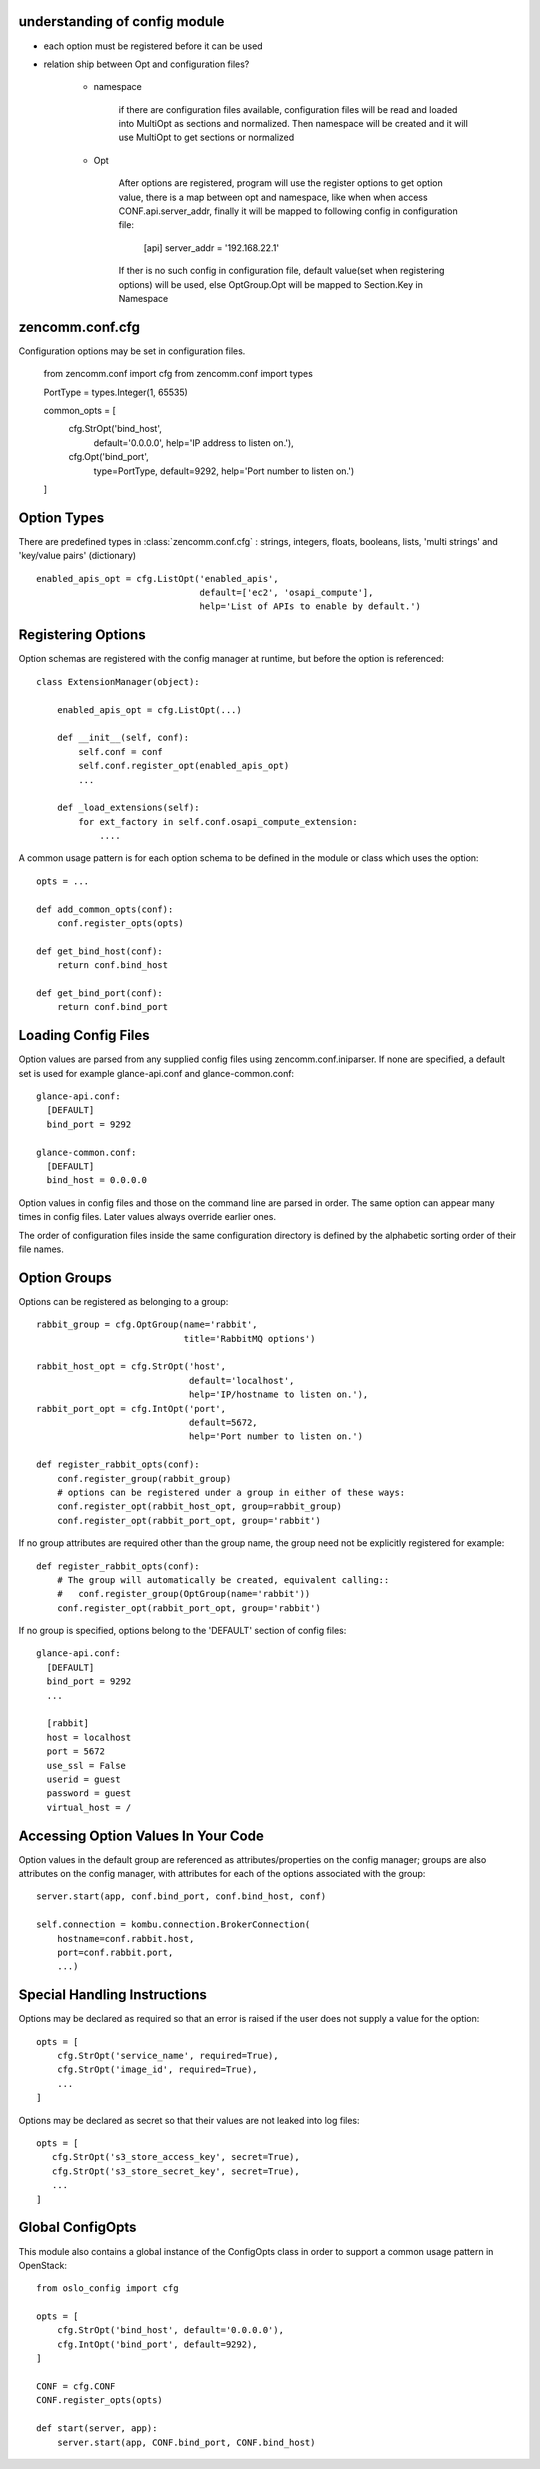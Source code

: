 understanding of config module
------------------------------
* each option must be registered before it can be used
* relation ship between Opt and configuration files? 

   + namespace

      if there are configuration files available, configuration files will be
      read and loaded into MultiOpt as sections and normalized. Then namespace
      will be created and it will use MultiOpt to get sections or normalized

   + Opt

      After options are registered, program will use the register options to get
      option value, there is a map between opt and namespace, like when when access
      CONF.api.server_addr, finally it will be mapped to following config in
      configuration file:
         [api]
         server_addr = '192.168.22.1'

      If ther is no such config in configuration file, default value(set when
      registering options) will be used, else OptGroup.Opt will be mapped to 
      Section.Key in Namespace
      

zencomm.conf.cfg
----------------

Configuration options may be set in configuration files.

    from zencomm.conf import cfg
    from zencomm.conf import types

    PortType = types.Integer(1, 65535)

    common_opts = [
        cfg.StrOpt('bind_host',
                   default='0.0.0.0',
                   help='IP address to listen on.'),
        cfg.Opt('bind_port',
                type=PortType,
                default=9292,
                help='Port number to listen on.')
    ]

Option Types
------------

There are predefined types in :class:`zencomm.conf.cfg` :
strings, integers, floats, booleans, lists, 'multi strings'
and 'key/value pairs' (dictionary) ::

    enabled_apis_opt = cfg.ListOpt('enabled_apis',
                                   default=['ec2', 'osapi_compute'],
                                   help='List of APIs to enable by default.')

Registering Options
-------------------

Option schemas are registered with the config manager at runtime, but before
the option is referenced::

    class ExtensionManager(object):

        enabled_apis_opt = cfg.ListOpt(...)

        def __init__(self, conf):
            self.conf = conf
            self.conf.register_opt(enabled_apis_opt)
            ...

        def _load_extensions(self):
            for ext_factory in self.conf.osapi_compute_extension:
                ....

A common usage pattern is for each option schema to be defined in the module or
class which uses the option::

    opts = ...

    def add_common_opts(conf):
        conf.register_opts(opts)

    def get_bind_host(conf):
        return conf.bind_host

    def get_bind_port(conf):
        return conf.bind_port

Loading Config Files
--------------------

Option values are parsed from any supplied config files using
zencomm.conf.iniparser. If none are specified, a default set is used
for example glance-api.conf and glance-common.conf::

    glance-api.conf:
      [DEFAULT]
      bind_port = 9292

    glance-common.conf:
      [DEFAULT]
      bind_host = 0.0.0.0

Option values in config files and those on the command line are parsed
in order. The same option can appear many times in config files.
Later values always override earlier ones.

The order of configuration files inside the same configuration directory is
defined by the alphabetic sorting order of their file names.


Option Groups
-------------

Options can be registered as belonging to a group::

    rabbit_group = cfg.OptGroup(name='rabbit',
                                title='RabbitMQ options')

    rabbit_host_opt = cfg.StrOpt('host',
                                 default='localhost',
                                 help='IP/hostname to listen on.'),
    rabbit_port_opt = cfg.IntOpt('port',
                                 default=5672,
                                 help='Port number to listen on.')

    def register_rabbit_opts(conf):
        conf.register_group(rabbit_group)
        # options can be registered under a group in either of these ways:
        conf.register_opt(rabbit_host_opt, group=rabbit_group)
        conf.register_opt(rabbit_port_opt, group='rabbit')

If no group attributes are required other than the group name, the group
need not be explicitly registered for example::

    def register_rabbit_opts(conf):
        # The group will automatically be created, equivalent calling::
        #   conf.register_group(OptGroup(name='rabbit'))
        conf.register_opt(rabbit_port_opt, group='rabbit')

If no group is specified, options belong to the 'DEFAULT' section of config
files::

    glance-api.conf:
      [DEFAULT]
      bind_port = 9292
      ...

      [rabbit]
      host = localhost
      port = 5672
      use_ssl = False
      userid = guest
      password = guest
      virtual_host = /

Accessing Option Values In Your Code
------------------------------------

Option values in the default group are referenced as attributes/properties on
the config manager; groups are also attributes on the config manager, with
attributes for each of the options associated with the group::

    server.start(app, conf.bind_port, conf.bind_host, conf)

    self.connection = kombu.connection.BrokerConnection(
        hostname=conf.rabbit.host,
        port=conf.rabbit.port,
        ...)


Special Handling Instructions
-----------------------------

Options may be declared as required so that an error is raised if the user
does not supply a value for the option::

    opts = [
        cfg.StrOpt('service_name', required=True),
        cfg.StrOpt('image_id', required=True),
        ...
    ]

Options may be declared as secret so that their values are not leaked into
log files::

     opts = [
        cfg.StrOpt('s3_store_access_key', secret=True),
        cfg.StrOpt('s3_store_secret_key', secret=True),
        ...
     ]

Global ConfigOpts
-----------------

This module also contains a global instance of the ConfigOpts class
in order to support a common usage pattern in OpenStack::

    from oslo_config import cfg

    opts = [
        cfg.StrOpt('bind_host', default='0.0.0.0'),
        cfg.IntOpt('bind_port', default=9292),
    ]

    CONF = cfg.CONF
    CONF.register_opts(opts)

    def start(server, app):
        server.start(app, CONF.bind_port, CONF.bind_host)
